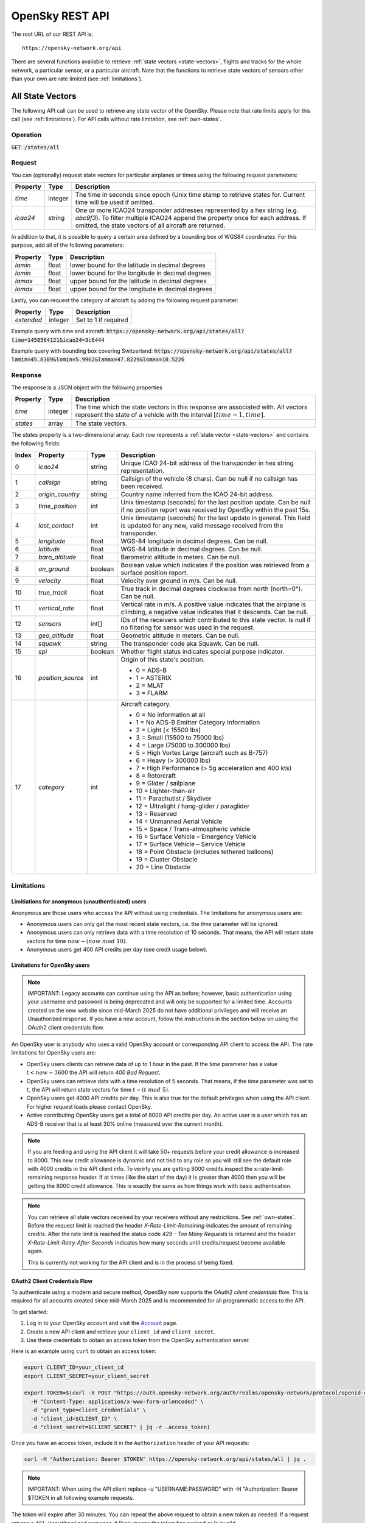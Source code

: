 .. rest-api_:

OpenSky REST API
================

The root URL of our REST API is::

    https://opensky-network.org/api

There are several functions available to retrieve :ref:`state vectors <state-vectors>`, flights and tracks for the whole network, a particular sensor, or a particular aircraft. Note that the functions to retrieve state vectors of sensors other than your own are rate limited (see :ref:`limitations`).

.. _all-states:

All State Vectors
-----------------

The following API call can be used to retrieve any state vector of the OpenSky. Please note that rate limits apply for this call (see :ref:`limitations`). For API calls without rate limitation, see :ref:`own-states`.

Operation
^^^^^^^^^

:code:`GET /states/all`

Request
^^^^^^^

You can (optionally) request state vectors for particular airplanes or times using the following request parameters:

+----------------+-----------+------------------------------------------------+
| Property       | Type      | Description                                    |
+================+===========+================================================+
| *time*         | integer   | The time in seconds since epoch (Unix time     |
|                |           | stamp to retrieve states for. Current time     |
|                |           | will be used if omitted.                       |
+----------------+-----------+------------------------------------------------+
| *icao24*       | string    | One or more ICAO24 transponder addresses       |
|                |           | represented by a hex string (e.g. `abc9f3`).   |
|                |           | To filter multiple ICAO24 append the property  |
|                |           | once for each address. If omitted, the state   |
|                |           | vectors of all aircraft are returned.          |
+----------------+-----------+------------------------------------------------+

In addition to that, it is possible to query a certain area defined by a bounding box of WGS84 coordinates.
For this purpose, add all of the following parameters:

+----------------+-----------+---------------------------------------------------+
| Property       | Type      | Description                                       |
+================+===========+===================================================+
| *lamin*        | float     | lower bound for the latitude in decimal degrees   |
+----------------+-----------+---------------------------------------------------+
| *lomin*        | float     | lower bound for the longitude in decimal degrees  |
+----------------+-----------+---------------------------------------------------+
| *lamax*        | float     | upper bound for the latitude in decimal degrees   |
+----------------+-----------+---------------------------------------------------+
| *lomax*        | float     | upper bound for the longitude in decimal degrees  |
+----------------+-----------+---------------------------------------------------+

Lastly, you can request the category of aircraft by adding the following request parameter:

+----------------+-----------+--------------------------------------------------------------+
| Property       | Type      | Description                                                  |
+================+===========+==============================================================+
| *extended*     | integer   | Set to 1 if required                                         |
+----------------+-----------+--------------------------------------------------------------+

Example query with time and aircraft: :code:`https://opensky-network.org/api/states/all?time=1458564121&icao24=3c6444`


Example query with bounding box covering Switzerland: :code:`https://opensky-network.org/api/states/all?lamin=45.8389&lomin=5.9962&lamax=47.8229&lomax=10.5226`

Response
^^^^^^^^^
The response is a JSON object with the following properties

+----------------+-----------+------------------------------------------------------------------------+
| Property       | Type      | Description                                                            |
+================+===========+========================================================================+
| *time*         | integer   | The time which the state vectors in this response are associated with. |
|                |           | All vectors represent the state of a vehicle with the interval         |
|                |           | :math:`[time - 1, time]`.                                              |
+----------------+-----------+------------------------------------------------------------------------+
| *states*       | array     | The state vectors.                                                     |
+----------------+-----------+------------------------------------------------------------------------+

The *states* property is a two-dimensional array. Each row represents a :ref:`state vector <state-vectors>`
and contains the following fields:

+-------+-------------------+---------+------------------------------------------------------------------+
| Index | Property          | Type    | Description                                                      |
+=======+===================+=========+==================================================================+
| 0     | *icao24*          | string  | Unique ICAO 24-bit address of the transponder in hex string      |
|       |                   |         | representation.                                                  |
+-------+-------------------+---------+------------------------------------------------------------------+
| 1     | *callsign*        | string  | Callsign of the vehicle (8 chars). Can be null if no callsign    |
|       |                   |         | has been received.                                               |
+-------+-------------------+---------+------------------------------------------------------------------+
| 2     | *origin_country*  | string  | Country name inferred from the ICAO 24-bit address.              |
+-------+-------------------+---------+------------------------------------------------------------------+
| 3     | *time_position*   | int     | Unix timestamp (seconds) for the last position update. Can be    |
|       |                   |         | null if no position report was received by OpenSky within the    |
|       |                   |         | past 15s.                                                        |
+-------+-------------------+---------+------------------------------------------------------------------+
| 4     | *last_contact*    | int     | Unix timestamp (seconds) for the last update in general. This    |
|       |                   |         | field is updated for any new, valid message received from the    |
|       |                   |         | transponder.                                                     |
+-------+-------------------+---------+------------------------------------------------------------------+
| 5     | *longitude*       | float   | WGS-84 longitude in decimal degrees. Can be null.                |
+-------+-------------------+---------+------------------------------------------------------------------+
| 6     | *latitude*        | float   | WGS-84 latitude in decimal degrees. Can be null.                 |
+-------+-------------------+---------+------------------------------------------------------------------+
| 7     | *baro_altitude*   | float   | Barometric altitude in meters. Can be null.                      |
+-------+-------------------+---------+------------------------------------------------------------------+
| 8     | *on_ground*       | boolean | Boolean value which indicates if the position was retrieved from |
|       |                   |         | a surface position report.                                       |
+-------+-------------------+---------+------------------------------------------------------------------+
| 9     | *velocity*        | float   | Velocity over ground in m/s. Can be null.                        |
+-------+-------------------+---------+------------------------------------------------------------------+
| 10    | *true_track*      | float   | True track in decimal degrees clockwise from north (north=0°).   |
|       |                   |         | Can be null.                                                     |
+-------+-------------------+---------+------------------------------------------------------------------+
| 11    | *vertical_rate*   | float   | Vertical rate in m/s. A positive value indicates that the        |
|       |                   |         | airplane is climbing, a negative value indicates that it         |
|       |                   |         | descends. Can be null.                                           |
+-------+-------------------+---------+------------------------------------------------------------------+
| 12    | *sensors*         | int[]   | IDs of the receivers which contributed to this state vector.     |
|       |                   |         | Is null if no filtering for sensor was used in the request.      |
+-------+-------------------+---------+------------------------------------------------------------------+
| 13    | *geo_altitude*    | float   | Geometric altitude in meters. Can be null.                       |
+-------+-------------------+---------+------------------------------------------------------------------+
| 14    | *squawk*          | string  | The transponder code aka Squawk. Can be null.                    |
+-------+-------------------+---------+------------------------------------------------------------------+
| 15    | *spi*             | boolean | Whether flight status indicates special purpose indicator.       |
+-------+-------------------+---------+------------------------------------------------------------------+
| 16    | *position_source* | int     | Origin of this state's position.                                 |
|       |                   |         |                                                                  |
|       |                   |         | * 0 = ADS-B                                                      |
|       |                   |         | * 1 = ASTERIX                                                    |
|       |                   |         | * 2 = MLAT                                                       |
|       |                   |         | * 3 = FLARM                                                      |
+-------+-------------------+---------+------------------------------------------------------------------+
| 17    | *category*        | int     | Aircraft category.                                               |
|       |                   |         |                                                                  |
|       |                   |         | * 0 = No information at all                                      |
|       |                   |         | * 1 = No ADS-B Emitter Category Information                      |
|       |                   |         | * 2 = Light (< 15500 lbs)                                        |
|       |                   |         | * 3 = Small (15500 to 75000 lbs)                                 |
|       |                   |         | * 4 = Large (75000 to 300000 lbs)                                |
|       |                   |         | * 5 = High Vortex Large (aircraft such as B-757)                 |
|       |                   |         | * 6 = Heavy (> 300000 lbs)                                       |
|       |                   |         | * 7 = High Performance (> 5g acceleration and 400 kts)           |
|       |                   |         | * 8 = Rotorcraft                                                 |
|       |                   |         | * 9 = Glider / sailplane                                         |
|       |                   |         | * 10 = Lighter-than-air                                          |
|       |                   |         | * 11 = Parachutist / Skydiver                                    |
|       |                   |         | * 12 = Ultralight / hang-glider / paraglider                     |
|       |                   |         | * 13 = Reserved                                                  |
|       |                   |         | * 14 = Unmanned Aerial Vehicle                                   |
|       |                   |         | * 15 = Space / Trans-atmospheric vehicle                         |
|       |                   |         | * 16 = Surface Vehicle – Emergency Vehicle                       |
|       |                   |         | * 17 = Surface Vehicle – Service Vehicle                         |
|       |                   |         | * 18 = Point Obstacle (includes tethered balloons)               |
|       |                   |         | * 19 = Cluster Obstacle                                          |
|       |                   |         | * 20 = Line Obstacle                                             |
+-------+-------------------+---------+------------------------------------------------------------------+


.. _limitations:

Limitations
^^^^^^^^^^^

Limitiations for anonymous (unauthenticated) users
""""""""""""""""""""""""""""""""""""""""""""""""""

Anonymous are those users who access the API without using credentials. The limitations for anonymous users are:

* Anonymous users can only get the most recent state vectors, i.e. the `time` parameter will be ignored.
* Anonymous users can only retrieve data with a time resolution of 10 seconds. That means, the API will return state vectors for time :math:`now - (now\ mod\ 10)`.
* Anonymous users get 400 API credits per day (see credit usage below).

Limitations for OpenSky users
"""""""""""""""""""""""""""""

.. note:: IMPORTANT: Legacy accounts can continue using the API as before; however, basic authentication using your username and password is being deprecated and will only be supported for a limited time. Accounts created on the new website since mid-March 2025 do not have additional privileges and will receive an Unauthorized response. If you have a new account, follow the instructions in the section below on using the OAuth2 client credentials flow.

An OpenSky user is anybody who uses a valid OpenSky account or corresponding API client to access the API. The rate limitations for OpenSky users are:

* OpenSky users clients can retrieve data of up to 1 hour in the past. If the `time` parameter has a value :math:`t<now-3600` the API will return `400 Bad Request`.
* OpenSky users can retrieve data with a time resolution of 5 seconds. That means, if the *time* parameter was set to :math:`t`, the API will return state vectors for time :math:`t - (t\ mod\ 5)`.
* OpenSky users get 4000 API credits per day. This is also true for the default privileges when using the API client. For higher request loads please contact OpenSky.
* Active contributing OpenSky users get a total of 8000 API credits per day. An active user is a user which has an ADS-B receiver that is at least 30% online (measured over the current month).

.. note:: If you are feeding and using the API client it will take 50+ requests before your credit allowance is increased to 8000. This new credit allowance is dynamic and not tied to any role so you will still see the default role with 4000 credits in the API client info. To verirfy you are getting 8000 credits inspect the x-rate-limit-remaining response header. If at times (like the start of the day) it is greater than 4000 then you will be getting the 8000 credit allowance. This is exactly the same as how things work with basic authentication.

.. note::
    You can retrieve all state vectors received by your receivers without any restrictions. See :ref:`own-states`. Before the request limit is reached the header `X-Rate-Limit-Remaining` indicates the amount of remaining credits. After the rate limit is reached the status code `429 - Too Many Requests` is returned and the header `X-Rate-Limit-Retry-After-Seconds` indicates how many seconds until credits/request become available again.

    This is currently not working for the API client and is in the process of being fixed.



OAuth2 Client Credentials Flow
"""""""""""""""""""""""""""""""

To authenticate using a modern and secure method, OpenSky now supports the OAuth2 *client credentials* flow. This is required for all accounts created since mid-March 2025 and is recommended for all programmatic access to the API.

To get started:

1. Log in to your OpenSky account and visit the `Account <https://opensky-network.org/my-opensky/account>`_ page.
2. Create a new API client and retrieve your ``client_id`` and ``client_secret``.
3. Use these credentials to obtain an access token from the OpenSky authentication server.

Here is an example using ``curl`` to obtain an access token:

.. code-block:: bash

   export CLIENT_ID=your_client_id
   export CLIENT_SECRET=your_client_secret

   export TOKEN=$(curl -X POST "https://auth.opensky-network.org/auth/realms/opensky-network/protocol/openid-connect/token" \
     -H "Content-Type: application/x-www-form-urlencoded" \
     -d "grant_type=client_credentials" \
     -d "client_id=$CLIENT_ID" \
     -d "client_secret=$CLIENT_SECRET" | jq -r .access_token)

Once you have an access token, include it in the ``Authorization`` header of your API requests:

.. code-block:: bash

   curl -H "Authorization: Bearer $TOKEN" https://opensky-network.org/api/states/all | jq .

.. note:: IMPORTANT: When using the API client replace -u "USERNAME:PASSWORD" with -H "Authorization: Bearer $TOKEN in all following example requests.

The token will expire after 30 minutes. You can repeat the above request to obtain a new token as needed. If a request returns a ``401 Unauthorized`` response, it likely means the token has expired or is invalid.

``/states/all`` and other authenticated endpoints require this token-based authentication for non-legacy accounts using your API client.

API credit usage
""""""""""""""""

API credits are now used for all endpoints except /states/own. Credit usage is lower in general for restricted/smaller areas (/states/all) and shorter time frames (/flights and /tracks). For /states/all the credit calculation is done by square degrees. The area can be restricted by using the *lamin, lamax, lomin, lomax* query parameters. The *area square deg* column in the table below indicates the square degree limit - e.g. a box extending over latitude 10 degress and longitude 5 degrees, would equal 50 square degrees:

+----------------+-----------+-----------------------------------------------------------+
| Area square deg| Credits   | Example                                                   |
+================+===========+===========================================================+
| *0 - 25*       | 1         | /api/states/all?lamin=49.7&lamax=50.5&lomin=3.2&lomax=4.6 |
| (<500x500km)   |           |                                                           |
+----------------+-----------+-----------------------------------------------------------+
| *25 - 100*     | 2         | /api/states/all?lamin=46.5&lamax=49.9&lomin=-1.4&lomax=6.8|
| (<1000x1000km) |           |                                                           |
+----------------+-----------+-----------------------------------------------------------+
| *100 - 400*    | 3         |/api/states/all?lamin=42.2&lamax=49.8&lomin=-4.7&lomax=10.9|
| (<2000x2000km) |           |                                                           |
+----------------+-----------+-----------------------------------------------------------+
| *over 400*     | 4         | /api/states/all                                           |
| or all         |           |                                                           |
| (>2000x2000km) |           |                                                           |
+----------------+-----------+-----------------------------------------------------------+

For /flights and /tracks the credit usage is calculated by partitions used by the query, which corresponds roughly to number of days queried.

Examples
^^^^^^^^^

Retrieve all states as an anonymous user:

.. code-block:: bash

    $ curl -s "https://opensky-network.org/api/states/all" | python -m json.tool


Retrieve all states as an authenticated OpenSky user:

.. code-block:: bash

    $ curl -u "USERNAME:PASSWORD" -s "https://opensky-network.org/api/states/all" | python -m json.tool

Retrieve states of two particular airplanes:

.. code-block:: bash

    $ curl -s "https://opensky-network.org/api/states/all?icao24=3c6444&icao24=3e1bf9" | python -m json.tool

----

.. _own-states:

Own State Vectors
-----------------

The following API call can be used to retrieve state vectors for your own sensors without rate limitations.
Note that authentication is required for this operation, otherwise you will get a `403 - Forbidden`.

Operation
^^^^^^^^^

:code:`GET /states/own`

Request
^^^^^^^

Pass one of the following (optional) properties as request parameters to the `GET` request.

+----------------+-----------+------------------------------------------------+
| Property       | Type      | Description                                    |
+================+===========+================================================+
| *time*         | integer   | The time in seconds since epoch (Unix          |
|                |           | timestamp to retrieve states for. Current time |
|                |           | will be used if omitted.                       |
+----------------+-----------+------------------------------------------------+
| *icao24*       | string    | One or more ICAO24 transponder addresses       |
|                |           | represented by a hex string (e.g. `abc9f3`).   |
|                |           | To filter multiple ICAO24 append the property  |
|                |           | once for each address. If omitted, the state   |
|                |           | vectors of all aircraft are returned.          |
+----------------+-----------+------------------------------------------------+
| *serials*      | integer   | Retrieve only states of a subset of your       |
|                |           | receivers. You can pass this argument several  |
|                |           | time to filter state of more than one of your  |
|                |           | receivers. In this case, the API returns all   |
|                |           | states of aircraft that are visible to at      |
|                |           | least one of the given receivers.              |
+----------------+-----------+------------------------------------------------+


Response
^^^^^^^^

The response is a JSON object with the following properties

+----------------+-----------+------------------------------------------------------------------------+
| Property       | Type      | Description                                                            |
+================+===========+========================================================================+
| *time*         | integer   | The time which the state vectors in this response are associated with. |
|                |           | All vectors represent the state of a vehicle with the interval         |
|                |           | :math:`[time - 1, time]`.                                              |
+----------------+-----------+------------------------------------------------------------------------+
| *states*       | array     | The state vectors.                                                     |
+----------------+-----------+------------------------------------------------------------------------+

The *states* property is a two-dimensional array. Each row represents a :ref:`state vector <state-vectors>`
and contains the following fields:

+-------+-------------------+---------+------------------------------------------------------------------+
| Index | Property          | Type    | Description                                                      |
+=======+===================+=========+==================================================================+
| 0     | *icao24*          | string  | Unique ICAO 24-bit address of the transponder in hex string      |
|       |                   |         | representation.                                                  |
+-------+-------------------+---------+------------------------------------------------------------------+
| 1     | *callsign*        | string  | Callsign of the vehicle (8 chars). Can be null if no callsign    |
|       |                   |         | has been received.                                               |
+-------+-------------------+---------+------------------------------------------------------------------+
| 2     | *origin_country*  | string  | Country name inferred from the ICAO 24-bit address.              |
+-------+-------------------+---------+------------------------------------------------------------------+
| 3     | *time_position*   | int     | Unix timestamp (seconds) for the last position update. Can be    |
|       |                   |         | null if no position report was received by OpenSky within the    |
|       |                   |         | past 15s.                                                        |
+-------+-------------------+---------+------------------------------------------------------------------+
| 4     | *last_contact*    | int     | Unix timestamp (seconds) for the last update in general. This    |
|       |                   |         | field is updated for any new, valid message received from the    |
|       |                   |         | transponder.                                                     |
+-------+-------------------+---------+------------------------------------------------------------------+
| 5     | *longitude*       | float   | WGS-84 longitude in decimal degrees. Can be null.                |
+-------+-------------------+---------+------------------------------------------------------------------+
| 6     | *latitude*        | float   | WGS-84 latitude in decimal degrees. Can be null.                 |
+-------+-------------------+---------+------------------------------------------------------------------+
| 7     | *baro_altitude*   | float   | Barometric altitude in meters. Can be null.                      |
+-------+-------------------+---------+------------------------------------------------------------------+
| 8     | *on_ground*       | boolean | Boolean value which indicates if the position was retrieved from |
|       |                   |         | a surface position report.                                       |
+-------+-------------------+---------+------------------------------------------------------------------+
| 9     | *velocity*        | float   | Velocity over ground in m/s. Can be null.                        |
+-------+-------------------+---------+------------------------------------------------------------------+
| 10    | *true_track*      | float   | True track in decimal degrees clockwise from north (north=0°).   |
|       |                   |         | Can be null.                                                     |
+-------+-------------------+---------+------------------------------------------------------------------+
| 11    | *vertical_rate*   | float   | Vertical rate in m/s. A positive value indicates that the        |
|       |                   |         | airplane is climbing, a negative value indicates that it         |
|       |                   |         | descends. Can be null.                                           |
+-------+-------------------+---------+------------------------------------------------------------------+
| 12    | *sensors*         | int[]   | IDs of the receivers which contributed to this state vector.     |
|       |                   |         | Is null if no filtering for sensor was used in the request.      |
+-------+-------------------+---------+------------------------------------------------------------------+
| 13    | *geo_altitude*    | float   | Geometric altitude in meters. Can be null.                       |
+-------+-------------------+---------+------------------------------------------------------------------+
| 14    | *squawk*          | string  | The transponder code aka Squawk. Can be null.                    |
+-------+-------------------+---------+------------------------------------------------------------------+
| 15    | *spi*             | boolean | Whether flight status indicates special purpose indicator.       |
+-------+-------------------+---------+------------------------------------------------------------------+
| 16    | *position_source* | int     | Origin of this state's position.                                 |
|       |                   |         |                                                                  |
|       |                   |         | * 0 = ADS-B                                                      |
|       |                   |         | * 1 = ASTERIX                                                    |
|       |                   |         | * 2 = MLAT                                                       |
|       |                   |         | * 3 = FLARM                                                      |
+-------+-------------------+---------+------------------------------------------------------------------+
| 17    | *category*        | int     | Aircraft category.                                               |
|       |                   |         |                                                                  |
|       |                   |         | * 0 = No information at all                                      |
|       |                   |         | * 1 = No ADS-B Emitter Category Information                      |
|       |                   |         | * 2 = Light (< 15500 lbs)                                        |
|       |                   |         | * 3 = Small (15500 to 75000 lbs)                                 |
|       |                   |         | * 4 = Large (75000 to 300000 lbs)                                |
|       |                   |         | * 5 = High Vortex Large (aircraft such as B-757)                 |
|       |                   |         | * 6 = Heavy (> 300000 lbs)                                       |
|       |                   |         | * 7 = High Performance (> 5g acceleration and 400 kts)           |
|       |                   |         | * 8 = Rotorcraft                                                 |
|       |                   |         | * 9 = Glider / sailplane                                         |
|       |                   |         | * 10 = Lighter-than-air                                          |
|       |                   |         | * 11 = Parachutist / Skydiver                                    |
|       |                   |         | * 12 = Ultralight / hang-glider / paraglider                     |
|       |                   |         | * 13 = Reserved                                                  |
|       |                   |         | * 14 = Unmanned Aerial Vehicle                                   |
|       |                   |         | * 15 = Space / Trans-atmospheric vehicle                         |
|       |                   |         | * 16 = Surface Vehicle – Emergency Vehicle                       |
|       |                   |         | * 17 = Surface Vehicle – Service Vehicle                         |
|       |                   |         | * 18 = Point Obstacle (includes tethered balloons)               |
|       |                   |         | * 19 = Cluster Obstacle                                          |
|       |                   |         | * 20 = Line Obstacle                                             |
+-------+-------------------+---------+------------------------------------------------------------------+


Examples
^^^^^^^^^

Retrieve states for all sensors that belong to you:

.. code-block:: bash

    $ curl -u "USERNAME:PASSWORD" -s "https://opensky-network.org/api/states/own" | python -m json.tool


Retrieve states as seen by a specific sensor with serial `123456`

.. code-block:: bash

    $ curl -u "USERNAME:PASSWORD" -s "https://opensky-network.org/api/states/own?serials=123456" | python -m json.tool


Retrieve states for several receivers:

.. code-block:: bash

    $ curl -u "USERNAME:PASSWORD" -s "https://opensky-network.org/api/states/own?serials=123456&serials=98765" | python -m json.tool




.. _flights-all:

Flights in Time Interval
----------------------------

This API call retrieves flights for a certain time interval [begin, end]. If no flights
are found for the given time period, HTTP status `404 - Not found` is returned with an empty
response body.

Operation
^^^^^^^^^

:code:`GET /flights/all`

Request
^^^^^^^

These are the required request parameters:

+----------------+-----------+------------------------------------------------+
| Property       | Type      | Description                                    |
+================+===========+================================================+
| *begin*        | integer   | Start of time interval to retrieve flights for |
|                |           | as Unix time (seconds since epoch)             |
+----------------+-----------+------------------------------------------------+
| *end*          | integer   | End of time interval to retrieve flights for   |
|                |           | as Unix time (seconds since epoch)             |
+----------------+-----------+------------------------------------------------+

The given time interval must not be larger than two hours!

Response
^^^^^^^^

The response is a JSON array of flights where each flight is an object with the following properties:

+--------------------------------------------+---------+-----------------------------------------------------+
| Property                                   | Type    | Description                                         |
+============================================+=========+=====================================================+
| *icao24*                                   | string  | Unique ICAO 24-bit address of the transponder in    |
|                                            |         | hex string representation. All letters are lower    |
|                                            |         | case.                                               |
+--------------------------------------------+---------+-----------------------------------------------------+
| *firstSeen*                                | integer | Estimated time of departure for the flight as Unix  |
|                                            |         | time (seconds since epoch).                         |
+--------------------------------------------+---------+-----------------------------------------------------+
| *estDepartureAirport*                      | string  | ICAO code of the estimated departure airport. Can   |
|                                            |         | be null if the airport could not be identified.     |
+--------------------------------------------+---------+-----------------------------------------------------+
| *lastSeen*                                 | integer | Estimated time of arrival for the flight as Unix    |
|                                            |         | time (seconds since epoch)                          |
+--------------------------------------------+---------+-----------------------------------------------------+
| *estArrivalAirport*                        | string  | ICAO code of the estimated arrival airport. Can be  |
|                                            |         | null if the airport could not be identified.        |
+--------------------------------------------+---------+-----------------------------------------------------+
| *callsign*                                 | string  | Callsign of the vehicle (8 chars). Can be null if   |
|                                            |         | no callsign has been received. If the vehicle       |
|                                            |         | transmits multiple callsigns during the flight, we  |
|                                            |         | take the one seen most frequently                   |
+--------------------------------------------+---------+-----------------------------------------------------+
| *estDepartureAirportHorizDistance*         | integer | Horizontal distance of the last received airborne   |
|                                            |         | position to the estimated departure airport in      |
|                                            |         | meters                                              |
+--------------------------------------------+---------+-----------------------------------------------------+
| *estDepartureAirportVertDistance*          | integer | Vertical distance of the last received airborne     |
|                                            |         | position to the estimated departure airport in      |
|                                            |         | meters                                              |
+--------------------------------------------+---------+-----------------------------------------------------+
| *estArrivalAirportHorizDistance*           | integer | Horizontal distance of the last received airborne   |
|                                            |         | position to the estimated arrival airport in meters |
+--------------------------------------------+---------+-----------------------------------------------------+
| *estArrivalAirportVertDistance*            | integer | Vertical distance of the last received airborne     |
|                                            |         | position to the estimated arrival airport in meters |
+--------------------------------------------+---------+-----------------------------------------------------+
| *departureAirportCandidatesCount*          | integer | Number of other possible departure airports. These  |
|                                            |         | are airports in short distance to                   |
|                                            |         | *estDepartureAirport*.                              |
+--------------------------------------------+---------+-----------------------------------------------------+
| *arrivalAirportCandidatesCount*            | integer | Number of other possible arrival airports. These  |
|                                            |         | are airports in short distance to                   |
|                                            |         | *estArrivalAirport*.                                |
+--------------------------------------------+---------+-----------------------------------------------------+

Examples
^^^^^^^^^

Get flights from 12pm to 1pm on Jan 29 2018:

.. code-block:: bash

    $ curl -u "USERNAME:PASSWORD" -s "https://opensky-network.org/api/flights/all?begin=1517227200&end=1517230800" | python -m json.tool


.. _flights-aircraft:

Flights by Aircraft
--------------------------------------

This API call retrieves flights for a particular aircraft within a certain time interval.
Resulting flights departed and arrived within [begin, end].
If no flights are found for the given period, HTTP stats `404 - Not found` is returned with an
empty response body. 

.. note::  Flights are updated by a batch process at night, i.e., only flights from the previous day or earlier are available using this endpoint.

Operation
^^^^^^^^^

:code:`GET /flights/aircraft`

Request
^^^^^^^

These are the required request parameters:

+----------------+-----------+------------------------------------------------+
| Property       | Type      | Description                                    |
+================+===========+================================================+
| *icao24*       | string    | Unique ICAO 24-bit address of the transponder  |
|                |           | in hex string representation. All letters need |
|                |           | to be lower case                               |
+----------------+-----------+------------------------------------------------+
| *begin*        | integer   | Start of time interval to retrieve flights for |
|                |           | as Unix time (seconds since epoch)             |
+----------------+-----------+------------------------------------------------+
| *end*          | integer   | End of time interval to retrieve flights for   |
|                |           | as Unix time (seconds since epoch)             |
+----------------+-----------+------------------------------------------------+

The given time interval must not be larger than 2 days!

Response
^^^^^^^^

The response is a JSON array of flights where each flight is an object with the following properties:

+--------------------------------------------+---------+-----------------------------------------------------+
| Property                                   | Type    | Description                                         |
+============================================+=========+=====================================================+
| *icao24*                                   | string  | Unique ICAO 24-bit address of the transponder in    |
|                                            |         | hex string representation. All letters are lower    |
|                                            |         | case.                                               |
+--------------------------------------------+---------+-----------------------------------------------------+
| *firstSeen*                                | integer | Estimated time of departure for the flight as Unix  |
|                                            |         | time (seconds since epoch).                         |
+--------------------------------------------+---------+-----------------------------------------------------+
| *estDepartureAirport*                      | string  | ICAO code of the estimated departure airport. Can   |
|                                            |         | be null if the airport could not be identified.     |
+--------------------------------------------+---------+-----------------------------------------------------+
| *lastSeen*                                 | integer | Estimated time of arrival for the flight as Unix    |
|                                            |         | time (seconds since epoch)                          |
+--------------------------------------------+---------+-----------------------------------------------------+
| *estArrivalAirport*                        | string  | ICAO code of the estimated arrival airport. Can be  |
|                                            |         | null if the airport could not be identified.        |
+--------------------------------------------+---------+-----------------------------------------------------+
| *callsign*                                 | string  | Callsign of the vehicle (8 chars). Can be null if   |
|                                            |         | no callsign has been received. If the vehicle       |
|                                            |         | transmits multiple callsigns during the flight, we  |
|                                            |         | take the one seen most frequently                   |
+--------------------------------------------+---------+-----------------------------------------------------+
| *estDepartureAirportHorizDistance*         | integer | Horizontal distance of the last received airborne   |
|                                            |         | position to the estimated departure airport in      |
|                                            |         | meters                                              |
+--------------------------------------------+---------+-----------------------------------------------------+
| *estDepartureAirportVertDistance*          | integer | Vertical distance of the last received airborne     |
|                                            |         | position to the estimated departure airport in      |
|                                            |         | meters                                              |
+--------------------------------------------+---------+-----------------------------------------------------+
| *estArrivalAirportHorizDistance*           | integer | Horizontal distance of the last received airborne   |
|                                            |         | position to the estimated arrival airport in meters |
+--------------------------------------------+---------+-----------------------------------------------------+
| *estArrivalAirportVertDistance*            | integer | Vertical distance of the last received airborne     |
|                                            |         | position to the estimated arrival airport in meters |
+--------------------------------------------+---------+-----------------------------------------------------+
| *departureAirportCandidatesCount*          | integer | Number of other possible departure airports. These  |
|                                            |         | are airports in short distance to                   |
|                                            |         | *estDepartureAirport*.                              |
+--------------------------------------------+---------+-----------------------------------------------------+
| *arrivalAirportCandidatesCount*            | integer | Number of other possible arrival airports. These  |
|                                            |         | are airports in short distance to                   |
|                                            |         | *estArrivalAirport*.                                |
+--------------------------------------------+---------+-----------------------------------------------------+

Examples
^^^^^^^^^

Get flights for D-AIZZ (3c675a) on Jan 29 2018:

.. code-block:: bash

    $ curl -u "USERNAME:PASSWORD" -s "https://opensky-network.org/api/flights/aircraft?icao24=3c675a&begin=1517184000&end=1517270400" | python -m json.tool


.. _flights-arrival:

Arrivals by Airport
--------------------------------------

Retrieve flights for a certain airport which arrived within a given time interval [begin, end].
If no flights are found for the given period, HTTP stats `404 - Not found` is returned with an
empty response body.

.. note::  Similar to flights, arrivals are updated by a batch process at night, i.e., only arrivals from the previous day or earlier are available using this endpoint.

Operation
^^^^^^^^^

:code:`GET /flights/arrival`

Request
^^^^^^^

These are the required request parameters:

+----------------+-----------+------------------------------------------------+
| Property       | Type      | Description                                    |
+================+===========+================================================+
| *airport*      | string    | ICAO identier for the airport                  |
+----------------+-----------+------------------------------------------------+
| *begin*        | integer   | Start of time interval to retrieve flights for |
|                |           | as Unix time (seconds since epoch)             |
+----------------+-----------+------------------------------------------------+
| *end*          | integer   | End of time interval to retrieve flights for   |
|                |           | as Unix time (seconds since epoch)             |
+----------------+-----------+------------------------------------------------+

The given time interval must not be larger than two days!


Response
^^^^^^^^

The response is a JSON array of flights where each flight is an object with the following properties:

+--------------------------------------------+---------+-----------------------------------------------------+
| Property                                   | Type    | Description                                         |
+============================================+=========+=====================================================+
| *icao24*                                   | string  | Unique ICAO 24-bit address of the transponder in    |
|                                            |         | hex string representation. All letters are lower    |
|                                            |         | case.                                               |
+--------------------------------------------+---------+-----------------------------------------------------+
| *firstSeen*                                | integer | Estimated time of departure for the flight as Unix  |
|                                            |         | time (seconds since epoch).                         |
+--------------------------------------------+---------+-----------------------------------------------------+
| *estDepartureAirport*                      | string  | ICAO code of the estimated departure airport. Can   |
|                                            |         | be null if the airport could not be identified.     |
+--------------------------------------------+---------+-----------------------------------------------------+
| *lastSeen*                                 | integer | Estimated time of arrival for the flight as Unix    |
|                                            |         | time (seconds since epoch)                          |
+--------------------------------------------+---------+-----------------------------------------------------+
| *estArrivalAirport*                        | string  | ICAO code of the estimated arrival airport. Can be  |
|                                            |         | null if the airport could not be identified.        |
+--------------------------------------------+---------+-----------------------------------------------------+
| *callsign*                                 | string  | Callsign of the vehicle (8 chars). Can be null if   |
|                                            |         | no callsign has been received. If the vehicle       |
|                                            |         | transmits multiple callsigns during the flight, we  |
|                                            |         | take the one seen most frequently                   |
+--------------------------------------------+---------+-----------------------------------------------------+
| *estDepartureAirportHorizDistance*         | integer | Horizontal distance of the last received airborne   |
|                                            |         | position to the estimated departure airport in      |
|                                            |         | meters                                              |
+--------------------------------------------+---------+-----------------------------------------------------+
| *estDepartureAirportVertDistance*          | integer | Vertical distance of the last received airborne     |
|                                            |         | position to the estimated departure airport in      |
|                                            |         | meters                                              |
+--------------------------------------------+---------+-----------------------------------------------------+
| *estArrivalAirportHorizDistance*           | integer | Horizontal distance of the last received airborne   |
|                                            |         | position to the estimated arrival airport in meters |
+--------------------------------------------+---------+-----------------------------------------------------+
| *estArrivalAirportVertDistance*            | integer | Vertical distance of the last received airborne     |
|                                            |         | position to the estimated arrival airport in meters |
+--------------------------------------------+---------+-----------------------------------------------------+
| *departureAirportCandidatesCount*          | integer | Number of other possible departure airports. These  |
|                                            |         | are airports in short distance to                   |
|                                            |         | *estDepartureAirport*.                              |
+--------------------------------------------+---------+-----------------------------------------------------+
| *arrivalAirportCandidatesCount*            | integer | Number of other possible arrival airports. These  |
|                                            |         | are airports in short distance to                   |
|                                            |         | *estArrivalAirport*.                                |
+--------------------------------------------+---------+-----------------------------------------------------+

Examples
^^^^^^^^^

Get all flights arriving at Frankfurt International Airport (EDDF) from 12pm to 1pm on Jan 29 2018:

.. code-block:: bash

    $ curl -u "USERNAME:PASSWORD" -s "https://opensky-network.org/api/flights/arrival?airport=EDDF&begin=1517227200&end=1517230800" | python -m json.tool



.. _flights-departure:

Departures by Airport
--------------------------------------

Retrieve flights for a certain airport which departed within a given time interval [begin, end].
If no flights are found for the given period, HTTP stats `404 - Not found` is returned with an
empty response body.

Operation
^^^^^^^^^

:code:`GET /flights/departure`

Request
^^^^^^^

These are the required request parameters:

+----------------+-----------+------------------------------------------------+
| Property       | Type      | Description                                    |
+================+===========+================================================+
| *airport*      | string    | ICAO identier for the airport (usually upper   |
|                |           | case)                                          |
+----------------+-----------+------------------------------------------------+
| *begin*        | integer   | Start of time interval to retrieve flights for |
|                |           | as Unix time (seconds since epoch)             |
+----------------+-----------+------------------------------------------------+
| *end*          | integer   | End of time interval to retrieve flights for   |
|                |           | as Unix time (seconds since epoch)             |
+----------------+-----------+------------------------------------------------+

The given time interval must cover more than two days (UTC)!

Response
^^^^^^^^

The response is a JSON array of flights where each flight is an object with the following properties

+--------------------------------------------+---------+-----------------------------------------------------+
| Property                                   | Type    | Description                                         |
+============================================+=========+=====================================================+
| *icao24*                                   | string  | Unique ICAO 24-bit address of the transponder in    |
|                                            |         | hex string representation. All letters are lower    |
|                                            |         | case.                                               |
+--------------------------------------------+---------+-----------------------------------------------------+
| *firstSeen*                                | integer | Estimated time of departure for the flight as Unix  |
|                                            |         | time (seconds since epoch).                         |
+--------------------------------------------+---------+-----------------------------------------------------+
| *estDepartureAirport*                      | string  | ICAO code of the estimated departure airport. Can   |
|                                            |         | be null if the airport could not be identified.     |
+--------------------------------------------+---------+-----------------------------------------------------+
| *lastSeen*                                 | integer | Estimated time of arrival for the flight as Unix    |
|                                            |         | time (seconds since epoch)                          |
+--------------------------------------------+---------+-----------------------------------------------------+
| *estArrivalAirport*                        | string  | ICAO code of the estimated arrival airport. Can be  |
|                                            |         | null if the airport could not be identified.        |
+--------------------------------------------+---------+-----------------------------------------------------+
| *callsign*                                 | string  | Callsign of the vehicle (8 chars). Can be null if   |
|                                            |         | no callsign has been received. If the vehicle       |
|                                            |         | transmits multiple callsigns during the flight, we  |
|                                            |         | take the one seen most frequently                   |
+--------------------------------------------+---------+-----------------------------------------------------+
| *estDepartureAirportHorizDistance*         | integer | Horizontal distance of the last received airborne   |
|                                            |         | position to the estimated departure airport in      |
|                                            |         | meters                                              |
+--------------------------------------------+---------+-----------------------------------------------------+
| *estDepartureAirportVertDistance*          | integer | Vertical distance of the last received airborne     |
|                                            |         | position to the estimated departure airport in      |
|                                            |         | meters                                              |
+--------------------------------------------+---------+-----------------------------------------------------+
| *estArrivalAirportHorizDistance*           | integer | Horizontal distance of the last received airborne   |
|                                            |         | position to the estimated arrival airport in meters |
+--------------------------------------------+---------+-----------------------------------------------------+
| *estArrivalAirportVertDistance*            | integer | Vertical distance of the last received airborne     |
|                                            |         | position to the estimated arrival airport in meters |
+--------------------------------------------+---------+-----------------------------------------------------+
| *departureAirportCandidatesCount*          | integer | Number of other possible departure airports. These  |
|                                            |         | are airports in short distance to                   |
|                                            |         | *estDepartureAirport*.                              |
+--------------------------------------------+---------+-----------------------------------------------------+
| *arrivalAirportCandidatesCount*            | integer | Number of other possible arrival airports. These    |
|                                            |         | are airports in short distance to                   |
|                                            |         | *estArrivalAirport*.                                |
+--------------------------------------------+---------+-----------------------------------------------------+


Examples
^^^^^^^^^

Get all flights departing at Frankfurt International Airport (EDDF) from 12pm to 1pm on Jan 29 2018:

.. code-block:: bash

    $ curl -u "USERNAME:PASSWORD" -s "https://opensky-network.org/api/flights/departure?airport=EDDF&begin=1517227200&end=1517230800" | python -m json.tool


.. _tracks:

Track by Aircraft
------------------

.. note:: The tracks endpoint is purely **experimental**. You can use the flights endpoint for historical data: :ref:`flights-all`.

Retrieve the trajectory for a certain aircraft at a given time.  The trajectory
is a list of waypoints containing position, barometric altitude, true track and
an on-ground flag.

In contrast to state vectors, trajectories do not contain all information we
have about the flight, but rather show the aircraft's general movement
pattern.  For this reason, waypoints are selected among available state
vectors given the following set of rules:

- The first point is set immediately after the the aircraft's expected
  departure, or after the network received the first poisition when the
  aircraft entered its reception range.

- The last point is set right before the aircraft's expected arrival, or the
  aircraft left the networks reception range.

- There is a waypoint at least every 15 minutes when the aircraft is in-flight.

- A waypoint is added if the aircraft changes its track more than 2.5°.

- A waypoint is added if the aircraft changes altitude by more than 100m (~330ft).

- A waypoint is added if the on-ground state changes.

Tracks are strongly related to :ref:`flights <flights-all>`. Internally, we compute flights
and tracks within the same processing step. As such, it may be benificial to
retrieve a list of flights with the API methods from above, and use these results
with the given time stamps to retrieve detailed track information.


Operation
^^^^^^^^^

:code:`GET /tracks`

Request
^^^^^^^

+----------------+-----------+------------------------------------------------+
| Property       | Type      | Description                                    |
+================+===========+================================================+
| *icao24*       | string    | Unique ICAO 24-bit address of the transponder  |
|                |           | in hex string representation. All letters need |
|                |           | to be lower case                               |
+----------------+-----------+------------------------------------------------+
| *time*         | integer   | Unix time in seconds since epoch. It can be    |
|                |           | any time betwee start and end of a known       |
|                |           | flight. If time = 0, get the live track if     |
|                |           | there is any flight ongoing for the given      |
|                |           | aircraft.                                      |
+----------------+-----------+------------------------------------------------+


Response
^^^^^^^^

+--------------------------------------------+---------+-----------------------------------------------------+
| Property                                   | Type    | Description                                         |
+============================================+=========+=====================================================+
| *icao24*                                   | string  | Unique ICAO 24-bit address of the transponder in    |
|                                            |         | hex string representation. All letters are lower    |
|                                            |         | case.                                               |
+--------------------------------------------+---------+-----------------------------------------------------+
| *firstSeen*                                | integer | Estimated time of departure for the flight as Unix  |
|                                            |         | time (seconds since epoch).                         |
+--------------------------------------------+---------+-----------------------------------------------------+
| *estDepartureAirport*                      | string  | ICAO code of the estimated departure airport. Can   |
|                                            |         | be null if the airport could not be identified.     |
+--------------------------------------------+---------+-----------------------------------------------------+
| *lastSeen*                                 | integer | Estimated time of arrival for the flight as Unix    |
|                                            |         | time (seconds since epoch)                          |
+--------------------------------------------+---------+-----------------------------------------------------+
| *estArrivalAirport*                        | string  | ICAO code of the estimated arrival airport. Can be  |
|                                            |         | null if the airport could not be identified.        |
+--------------------------------------------+---------+-----------------------------------------------------+
| *callsign*                                 | string  | Callsign of the vehicle (8 chars). Can be null if   |
|                                            |         | no callsign has been received. If the vehicle       |
|                                            |         | transmits multiple callsigns during the flight, we  |
|                                            |         | take the one seen most frequently                   |
+--------------------------------------------+---------+-----------------------------------------------------+
| *estDepartureAirportHorizDistance*         | integer | Horizontal distance of the last received airborne   |
|                                            |         | position to the estimated departure airport in      |
|                                            |         | meters                                              |
+--------------------------------------------+---------+-----------------------------------------------------+
| *estDepartureAirportVertDistance*          | integer | Vertical distance of the last received airborne     |
|                                            |         | position to the estimated departure airport in      |
|                                            |         | meters                                              |
+--------------------------------------------+---------+-----------------------------------------------------+
| *estArrivalAirportHorizDistance*           | integer | Horizontal distance of the last received airborne   |
|                                            |         | position to the estimated arrival airport in meters |
+--------------------------------------------+---------+-----------------------------------------------------+
| *estArrivalAirportVertDistance*            | integer | Vertical distance of the last received airborne     |
|                                            |         | position to the estimated arrival airport in meters |
+--------------------------------------------+---------+-----------------------------------------------------+
| *departureAirportCandidatesCount*          | integer | Number of other possible departure airports. These  |
|                                            |         | are airports in short distance to                   |
|                                            |         | *estDepartureAirport*.                              |
+--------------------------------------------+---------+-----------------------------------------------------+
| *arrivalAirportCandidatesCount*            | integer | Number of other possible arrival airports. These  |
|                                            |         | are airports in short distance to                   |
|                                            |         | *estArrivalAirport*.                                |
+--------------------------------------------+---------+-----------------------------------------------------+


Limitations
^^^^^^^^^^^

It is not possible to access flight tracks from more than 30 days in the past.


Examples
^^^^^^^^^

Get the live track for aircraft with transponder address `3c4b26` (D-ABYF)

.. code-block:: bash

    $ curl -u "USERNAME:PASSWORD" -s "https://opensky-network.org/api/tracks/all?icao24=3c4b26&time=0"
